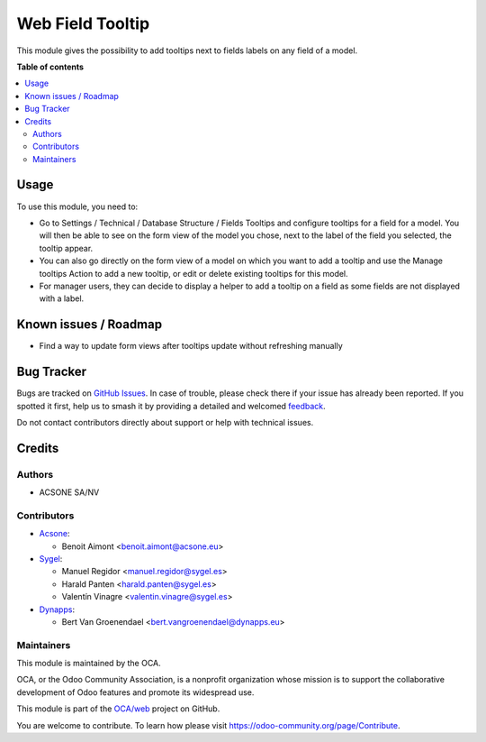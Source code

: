 =================
Web Field Tooltip
=================

.. 
   !!!!!!!!!!!!!!!!!!!!!!!!!!!!!!!!!!!!!!!!!!!!!!!!!!!!
   !! This file is generated by oca-gen-addon-readme !!
   !! changes will be overwritten.                   !!
   !!!!!!!!!!!!!!!!!!!!!!!!!!!!!!!!!!!!!!!!!!!!!!!!!!!!
   !! source digest: sha256:c72ceca13e4bfaa4dbe9b11719dc65bbae95ee1e9eb4f9b84830bf8900e32a0c
   !!!!!!!!!!!!!!!!!!!!!!!!!!!!!!!!!!!!!!!!!!!!!!!!!!!!

.. |badge1| image:: https://img.shields.io/badge/maturity-Beta-yellow.png
    :target: https://odoo-community.org/page/development-status
    :alt: Beta
.. |badge2| image:: https://img.shields.io/badge/licence-AGPL--3-blue.png
    :target: http://www.gnu.org/licenses/agpl-3.0-standalone.html
    :alt: License: AGPL-3
.. |badge3| image:: https://img.shields.io/badge/github-OCA%2Fweb-lightgray.png?logo=github
    :target: https://github.com/OCA/web/tree/18.0/web_field_tooltip
    :alt: OCA/web
.. |badge4| image:: https://img.shields.io/badge/weblate-Translate%20me-F47D42.png
    :target: https://translation.odoo-community.org/projects/web-18-0/web-18-0-web_field_tooltip
    :alt: Translate me on Weblate
.. |badge5| image:: https://img.shields.io/badge/runboat-Try%20me-875A7B.png
    :target: https://runboat.odoo-community.org/builds?repo=OCA/web&target_branch=18.0
    :alt: Try me on Runboat

|badge1| |badge2| |badge3| |badge4| |badge5|

This module gives the possibility to add tooltips next to fields labels
on any field of a model.

**Table of contents**

.. contents::
   :local:

Usage
=====

To use this module, you need to:

-  Go to Settings / Technical / Database Structure / Fields Tooltips and
   configure tooltips for a field for a model. You will then be able to
   see on the form view of the model you chose, next to the label of the
   field you selected, the tooltip appear.
-  You can also go directly on the form view of a model on which you
   want to add a tooltip and use the Manage tooltips Action to add a new
   tooltip, or edit or delete existing tooltips for this model.
-  For manager users, they can decide to display a helper to add a
   tooltip on a field as some fields are not displayed with a label.

Known issues / Roadmap
======================

-  Find a way to update form views after tooltips update without
   refreshing manually

Bug Tracker
===========

Bugs are tracked on `GitHub Issues <https://github.com/OCA/web/issues>`_.
In case of trouble, please check there if your issue has already been reported.
If you spotted it first, help us to smash it by providing a detailed and welcomed
`feedback <https://github.com/OCA/web/issues/new?body=module:%20web_field_tooltip%0Aversion:%2018.0%0A%0A**Steps%20to%20reproduce**%0A-%20...%0A%0A**Current%20behavior**%0A%0A**Expected%20behavior**>`_.

Do not contact contributors directly about support or help with technical issues.

Credits
=======

Authors
-------

* ACSONE SA/NV

Contributors
------------

-  `Acsone <https://www.acsone.eu/>`__:

   -  Benoit Aimont <benoit.aimont@acsone.eu>

-  `Sygel <https://sygel.es>`__:

   -  Manuel Regidor <manuel.regidor@sygel.es>
   -  Harald Panten <harald.panten@sygel.es>
   -  Valentín Vinagre <valentin.vinagre@sygel.es>

-  `Dynapps <https://www.dynapps.eu/>`__:

   -  Bert Van Groenendael <bert.vangroenendael@dynapps.eu>

Maintainers
-----------

This module is maintained by the OCA.

.. image:: https://odoo-community.org/logo.png
   :alt: Odoo Community Association
   :target: https://odoo-community.org

OCA, or the Odoo Community Association, is a nonprofit organization whose
mission is to support the collaborative development of Odoo features and
promote its widespread use.

This module is part of the `OCA/web <https://github.com/OCA/web/tree/18.0/web_field_tooltip>`_ project on GitHub.

You are welcome to contribute. To learn how please visit https://odoo-community.org/page/Contribute.
